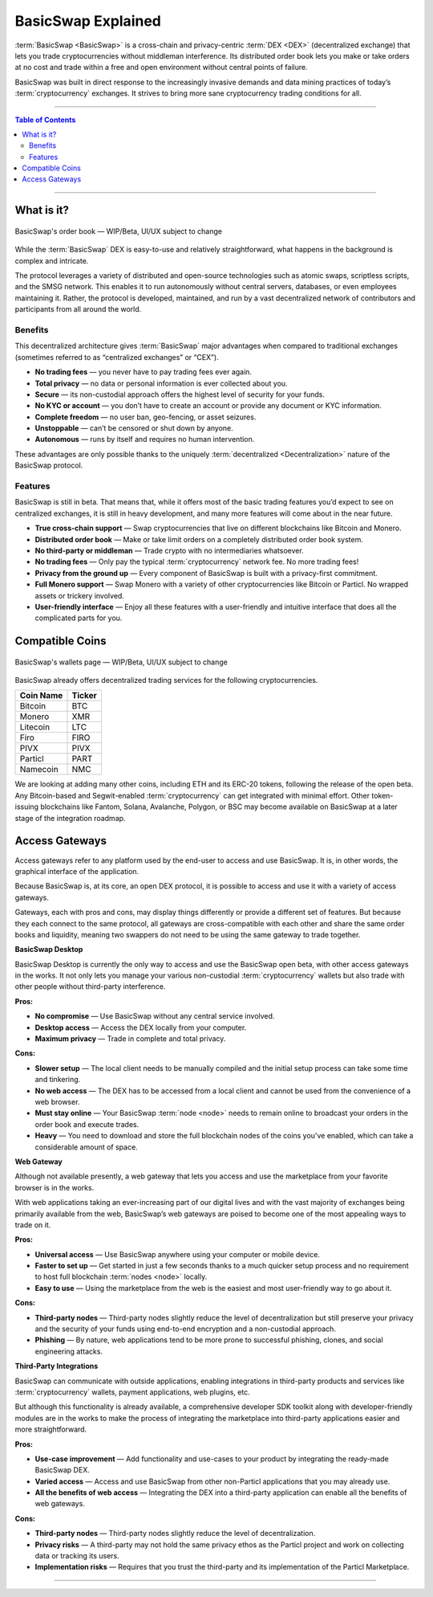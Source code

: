 ===================
BasicSwap Explained
===================
 
.. title::
     BasicSwap DEX Explained

.. meta::
      
      :description lang=en: Overview of the BasicSwap DEX protocol and its local desktop client.
 
:term:`BasicSwap <BasicSwap>` is a cross-chain and privacy-centric :term:`DEX <DEX>` (decentralized exchange) that lets you trade cryptocurrencies without middleman interference. Its distributed order book lets you make or take orders at no cost and trade within a free and open environment without central points of failure.

BasicSwap was built in direct response to the increasingly invasive demands and data mining practices of today’s :term:`cryptocurrency` exchanges. It strives to bring more sane cryptocurrency trading conditions for all.

----
 
.. contents:: Table of Contents
   :local:
   :backlinks: none
   :depth: 2
 
----

What is it?
^^^^^^^^^^^

.. figure:: ../_static/media/images/basicswap_orders.jpg
    :align: center
    :alt: BasicSwap's order book — WIP, design subject to change
    :target: ../_static/media/images/basicswap_orders.jpg

    BasicSwap's order book — WIP/Beta, UI/UX subject to change

While the :term:`BasicSwap` DEX is easy-to-use and relatively straightforward, what happens in the background is complex and intricate. 

The protocol leverages a variety of distributed and open-source technologies such as atomic swaps, scriptless scripts, and the SMSG network. This enables it to run autonomously without central servers, databases, or even employees maintaining it. Rather, the protocol is developed, maintained, and run by a vast decentralized network of contributors and participants from all around the world.

Benefits
---------

This decentralized architecture gives :term:`BasicSwap` major advantages when compared to traditional exchanges (sometimes referred to as “centralized exchanges” or “CEX”).

* **No trading fees** — you never have to pay trading fees ever again.
* **Total privacy** — no data or personal information is ever collected about you.
* **Secure** — its non-custodial approach offers the highest level of security for your funds.
* **No KYC or account** — you don’t have to create an account or provide any document or KYC information.
* **Complete freedom** — no user ban, geo-fencing, or asset seizures.
* **Unstoppable** — can’t be censored or shut down by anyone.
* **Autonomous** — runs by itself and requires no human intervention.

These advantages are only possible thanks to the uniquely :term:`decentralized <Decentralization>` nature of the BasicSwap protocol.

Features
--------

BasicSwap is still in beta. That means that, while it offers most of the basic trading features you’d expect to see on centralized exchanges, it is still in heavy development, and many more features will come about in the near future.

* **True cross-chain support** — Swap cryptocurrencies that live on different blockchains like Bitcoin and Monero.
* **Distributed order book** — Make or take limit orders on a completely distributed order book system.
* **No third-party or middleman** — Trade crypto with no intermediaries whatsoever.
* **No trading fees** — Only pay the typical :term:`cryptocurrency` network fee. No more trading fees!
* **Privacy from the ground up** — Every component of BasicSwap is built with a privacy-first commitment.
* **Full Monero support** — Swap Monero with a variety of other cryptocurrencies like Bitcoin or Particl. No wrapped assets or trickery involved.
* **User-friendly interface** — Enjoy all these features with a user-friendly and intuitive interface that does all the complicated parts for you.

Compatible Coins
^^^^^^^^^^^^^^^^

.. figure:: ../_static/media/images/basicswap_wallets.jpg
    :align: center
    :alt: BasicSwap's wallets page — WIP, design subject to change
    :target: ../_static/media/images/basicswap_wallets.jpg

    BasicSwap's wallets page — WIP/Beta, UI/UX subject to change

BasicSwap already offers decentralized trading services for the following cryptocurrencies.

+----------------------------------+---------------------------------------------+
| **Coin Name**                    | **Ticker**                                  |
+----------------------------------+---------------------------------------------+
| Bitcoin                          | BTC                                         |
+----------------------------------+---------------------------------------------+
| Monero                           | XMR                                         |
+----------------------------------+---------------------------------------------+
| Litecoin                         | LTC                                         |
+----------------------------------+---------------------------------------------+
| Firo                             | FIRO                                        |
+----------------------------------+---------------------------------------------+
| PIVX                             | PIVX                                        |
+----------------------------------+---------------------------------------------+
| Particl                          | PART                                        |
+----------------------------------+---------------------------------------------+
| Namecoin                         | NMC                                         |
+----------------------------------+---------------------------------------------+

We are looking at adding many other coins, including ETH and its ERC-20 tokens, following the release of the open beta. Any Bitcoin-based and Segwit-enabled :term:`cryptocurrency` can get integrated with minimal effort. Other token-issuing blockchains like Fantom, Solana, Avalanche, Polygon, or BSC may become available on BasicSwap at a later stage of the integration roadmap.

Access Gateways
^^^^^^^^^^^^^^^

Access gateways refer to any platform used by the end-user to access and use BasicSwap. It is, in other words, the graphical interface of the application.

Because BasicSwap is, at its core, an open DEX protocol, it is possible to access and use it with a variety of access gateways. 

Gateways, each with pros and cons, may display things differently or provide a different set of features. But because they each connect to the same protocol, all gateways are cross-compatible with each other and share the same order books and liquidity, meaning two swappers do not need to be using the same gateway to trade together.

.. container:: toggle

    .. container:: header

        **BasicSwap Desktop**

    BasicSwap Desktop is currently the only way to access and use the BasicSwap open beta, with other access gateways in the works. It not only lets you manage your various non-custodial :term:`cryptocurrency` wallets but also trade with other people without third-party interference. 

    **Pros:**

    * **No compromise** — Use BasicSwap without any central service involved.
    * **Desktop access** — Access the DEX locally from your computer.
    * **Maximum privacy** — Trade in complete and total privacy.

    **Cons:**

    * **Slower setup** — The local client needs to be manually compiled and the initial setup process can take some time and tinkering.
    * **No web access** — The DEX has to be accessed from a local client and cannot be used from the convenience of a web browser.    
    * **Must stay online** — Your BasicSwap :term:`node <node>` needs to remain online to broadcast your orders in the order book and execute trades.
    * **Heavy** — You need to download and store the full blockchain nodes of the coins you’ve enabled, which can take a considerable amount of space.

.. container:: toggle

    .. container:: header

        **Web Gateway**

    Although not available presently, a web gateway that lets you access and use the marketplace from your favorite browser is in the works.

    With web applications taking an ever-increasing part of our digital lives and with the vast majority of exchanges being primarily available from the web, BasicSwap’s web gateways are poised to become one of the most appealing ways to trade on it.


    **Pros:**

    * **Universal access** — Use BasicSwap anywhere using your computer or mobile device.
    * **Faster to set up** — Get started in just a few seconds thanks to a much quicker setup process and no requirement to host full blockchain :term:`nodes <node>` locally.
    * **Easy to use** — Using the marketplace from the web is the easiest and most user-friendly way to go about it.

    **Cons:**

    * **Third-party nodes** — Third-party nodes slightly reduce the level of decentralization but still preserve your privacy and the security of your funds using end-to-end encryption and a non-custodial approach.
    * **Phishing** — By nature, web applications tend to be more prone to successful phishing, clones, and social engineering attacks.

.. container:: toggle

    .. container:: header

        **Third-Party Integrations**

    BasicSwap can communicate with outside applications, enabling integrations in third-party products and services like :term:`cryptocurrency` wallets, payment applications, web plugins, etc.

    But although this functionality is already available, a comprehensive developer SDK toolkit along with developer-friendly modules are in the works to make the process of integrating the marketplace into third-party applications easier and more straightforward. 

    **Pros:**

    * **Use-case improvement** — Add functionality and use-cases to your product by integrating the ready-made BasicSwap DEX.
    * **Varied access** — Access and use BasicSwap from other non-Particl applications that you may already use.
    * **All the benefits of web access** — Integrating the DEX into a third-party application can enable all the benefits of web gateways.

    **Cons:**

    * **Third-party nodes** — Third-party nodes slightly reduce the level of decentralization.
    * **Privacy risks** — A third-party may not hold the same privacy ethos as the Particl project and work on collecting data or tracking its users.
    * **Implementation risks** — Requires that you trust the third-party and its implementation of the Particl Marketplace.

----

.. seealso::
 
 - Blog Post - `BasicSwap The Fully Private Cross Chain DEX <https://particl.news/basicswap-the-fully-private-cross-chain-dex/>`_  
 - Github - `BasicSwap <https://github.com/tecnovert/basicswap>`_
 - BasicSwap Explained - :doc:`DEX Comparison <../basicswap-dex/basicswap_compared>`
 - BasicSwap Explained - :doc:`Under the Hood <../basicswap-dex/basicswap_technicals>`
 - BasicSwap Guides - :doc:`Install and Get Started <../basicswap-guides/basicswapguides_installation>`
 - BasicSwap Guides - :doc:`How to Use <../basicswap-guides/basicswapguides_usage>` 
 - BasicSwap Guides - :doc:`Add or Remove a Coin <../basicswap-guides/basicswapguides_installation>`
 - BasicSwap Guides - :doc:`Apply for Coin Listing <../basicswap-guides/basicswapguides_apply>`  
